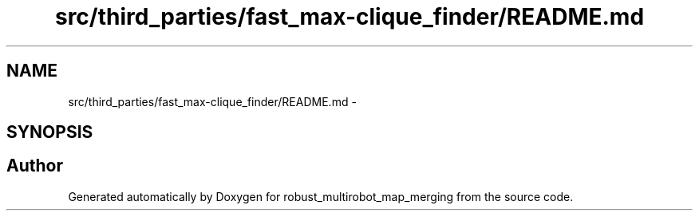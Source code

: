 .TH "src/third_parties/fast_max-clique_finder/README.md" 3 "Wed Sep 12 2018" "Version 0.1" "robust_multirobot_map_merging" \" -*- nroff -*-
.ad l
.nh
.SH NAME
src/third_parties/fast_max-clique_finder/README.md \- 
.SH SYNOPSIS
.br
.PP
.SH "Author"
.PP 
Generated automatically by Doxygen for robust_multirobot_map_merging from the source code\&.
